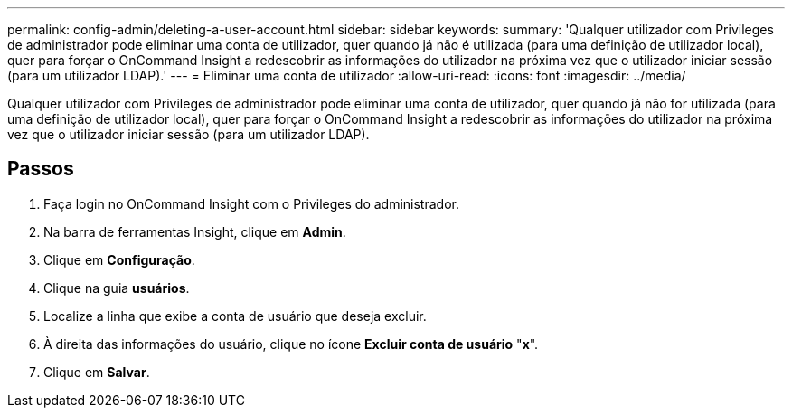 ---
permalink: config-admin/deleting-a-user-account.html 
sidebar: sidebar 
keywords:  
summary: 'Qualquer utilizador com Privileges de administrador pode eliminar uma conta de utilizador, quer quando já não é utilizada (para uma definição de utilizador local), quer para forçar o OnCommand Insight a redescobrir as informações do utilizador na próxima vez que o utilizador iniciar sessão (para um utilizador LDAP).' 
---
= Eliminar uma conta de utilizador
:allow-uri-read: 
:icons: font
:imagesdir: ../media/


[role="lead"]
Qualquer utilizador com Privileges de administrador pode eliminar uma conta de utilizador, quer quando já não for utilizada (para uma definição de utilizador local), quer para forçar o OnCommand Insight a redescobrir as informações do utilizador na próxima vez que o utilizador iniciar sessão (para um utilizador LDAP).



== Passos

. Faça login no OnCommand Insight com o Privileges do administrador.
. Na barra de ferramentas Insight, clique em *Admin*.
. Clique em *Configuração*.
. Clique na guia *usuários*.
. Localize a linha que exibe a conta de usuário que deseja excluir.
. À direita das informações do usuário, clique no ícone *Excluir conta de usuário* "*x*".
. Clique em *Salvar*.

